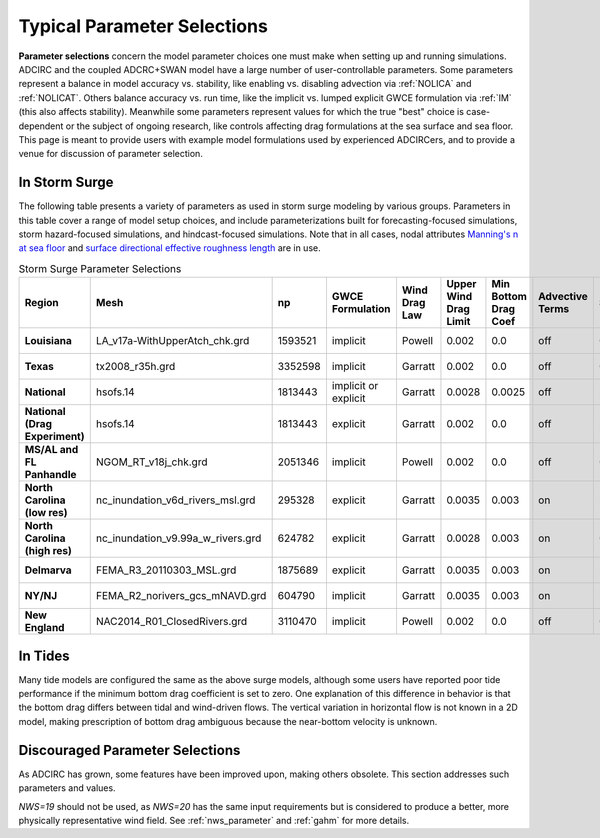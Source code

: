 .. _typical_adcirc_parameter_selections:

Typical Parameter Selections
============================

.. meta::
   :description: Typical Adcirc Parameter Selections in ADCIRC
   :keywords: adcirc, typical, adcirc, parameter, selections

**Parameter selections** concern the model parameter choices one must make when setting up and running simulations. ADCIRC and the coupled ADCRC+SWAN model have a large number of user-controllable parameters. Some parameters represent a balance in model accuracy vs. stability, like enabling vs. disabling advection via :ref:`NOLICA` and :ref:`NOLICAT`. Others balance accuracy vs. run time, like the implicit vs. lumped explicit GWCE formulation via :ref:`IM` (this also affects stability). Meanwhile some parameters represent values for which the true "best" choice is case-dependent or the subject of ongoing research, like controls affecting drag formulations at the sea surface and sea floor. This page is meant to provide users with example model formulations used by experienced ADCIRCers, and to provide a venue for discussion of parameter selection.

In Storm Surge
--------------

The following table presents a variety of parameters as used in storm surge modeling by various groups. Parameters in this table cover a range of model setup choices, and include parameterizations built for forecasting-focused simulations, storm hazard-focused simulations, and hindcast-focused simulations. Note that in all cases, nodal attributes `Manning's n at sea floor </Manning%27s_n_at_sea_floor "Manning's n at sea floor">`_ and `surface directional effective roughness length </Surface_directional_effective_roughness_length "Surface directional effective roughness length">`_ are in use.

.. list-table:: Storm Surge Parameter Selections
   :widths: 10 15 8 10 8 10 10 8 8 8 5 8 8 5 5 15 8 8 8 8
   :header-rows: 1
   :stub-columns: 1
   :class: sticky-table

   * - Region
     - Mesh
     - np
     - GWCE Formulation
     - Wind Drag Law
     - Upper Wind Drag Limit
     - Min Bottom Drag Coef
     - Advective Terms
     - Steric
     - Vert. Datum
     - ESL
     - ESL Node Count
     - time step
     - h0
     - velmin
     - tidal constituents
     - convcr
     - SWAN time step
     - SWAN MXITNS
     - SWAN NPNTS
   * - Louisiana
     - LA_v17a-WithUpperAtch_chk.grd
     - 1593521
     - implicit
     - Powell
     - 0.002
     - 0.0
     - off
     - 0.228184
     - navd
     - 0.05
     - all
     - 1.0
     - 0.1
     - 0.01
     - m2,s2,n2,k1,k2,o1,p1,q1
     - 1.00E-07
     - 1200
     - 20
     - 95
   * - Texas
     - tx2008_r35h.grd
     - 3352598
     - implicit
     - Garratt
     - 0.002
     - 0.0
     - off
     - 0.276300
     - navd?
     - none
     - none
     - 1.0
     - 0.1
     - 0.01
     - m2,s2,n2,k1,k2,o1,q1
     - 1.00E-07
     - 1200
     - 20
     - 95
   * - National
     - hsofs.14
     - 1813443
     - implicit or explicit
     - Garratt
     - 0.0028
     - 0.0025
     - off
     - none
     - msl
     - none
     - none
     - 2.0
     - 0.05
     - 0.05
     - m2,s2,n2,k1,k2,o1,p1,q1
     - 1.00E-07
     - 1200
     - 20
     - 95
   * - National (Drag Experiment)
     - hsofs.14
     - 1813443
     - explicit
     - Garratt
     - 0.002
     - 0.0
     - off
     - none
     - msl
     - none
     - none
     - 2.0
     - 0.05
     - 0.05
     - m2,s2,n2,k1,k2,o1,p1,q1
     - 1.00E-07
     - 1200
     - 20
     - 95
   * - MS/AL and FL Panhandle
     - NGOM_RT_v18j_chk.grd
     - 2051346
     - implicit
     - Powell
     - 0.002
     - 0.0
     - off
     - 0.230000
     - navd
     - 0.02
     - all
     - 1.0
     - 0.1
     - 0.01
     - m2,s2,n2,k1,k2,o1,p1,q1
     - 1.00E-07
     - 1200
     - 20
     - 95
   * - North Carolina (low res)
     - nc_inundation_v6d_rivers_msl.grd
     - 295328
     - explicit
     - Garratt
     - 0.0035
     - 0.003
     - on
     - none
     - msl
     - none
     - none
     - 0.5
     - 0.02
     - 0.02
     - m2,s2,n2,k1,k2,o1,p1,q1
     - 1.00E-10
     - 1200
     - 20
     - 95
   * - North Carolina (high res)
     - nc_inundation_v9.99a_w_rivers.grd
     - 624782
     - explicit
     - Garratt
     - 0.0028
     - 0.003
     - on
     - 0.0
     - msl
     - none
     - none
     - 0.5
     - 0.1
     - 0.01
     - m2,s2,n2,k1,k2,o1,p1,q1
     - 1.00E-10
     - 1200
     - 20
     - 95
   * - Delmarva
     - FEMA_R3_20110303_MSL.grd
     - 1875689
     - explicit
     - Garratt
     - 0.0035
     - 0.003
     - on
     - none
     - msl
     - none
     - none
     - 1.0
     - 0.1
     - 0.01
     - m2,s2,n2,k1,k2,o1,p1,q1
     - 1.00E-07
     - 1200
     - 20
     - 95
   * - NY/NJ
     - FEMA_R2_norivers_gcs_mNAVD.grd
     - 604790
     - implicit
     - Garratt
     - 0.0035
     - 0.003
     - on
     - none
     - msl
     - none
     - none
     - 1.0
     - 0.1
     - 0.01
     - m2,s2,n2,k1,k2,o1,q1
     - 1.00E-08
     - 1200
     - 10
     - 95
   * - New England
     - NAC2014_R01_ClosedRivers.grd
     - 3110470
     - implicit
     - Powell
     - 0.002
     - 0.0
     - off
     - 0.10900
     - msl
     - none
     - none
     - ?
     - 0.1
     - 0.01
     - m2,s2,n2,k1,k2,o1,p1,q1
     - 1.00E-07
     - n/a
     - n/a
     - n/a

In Tides
--------

Many tide models are configured the same as the above surge models, although some users have reported poor tide performance if the minimum bottom drag coefficient is set to zero. One explanation of this difference in behavior is that the bottom drag differs between tidal and wind-driven flows. The vertical variation in horizontal flow is not known in a 2D model, making prescription of bottom drag ambiguous because the near-bottom velocity is unknown.

Discouraged Parameter Selections
--------------------------------

As ADCIRC has grown, some features have been improved upon, making others obsolete. This section addresses such parameters and values.

`NWS=19` should not be used, as `NWS=20` has the same input requirements but is considered to produce a better, more physically representative wind field. See :ref:`nws_parameter` and :ref:`gahm` for more details.
